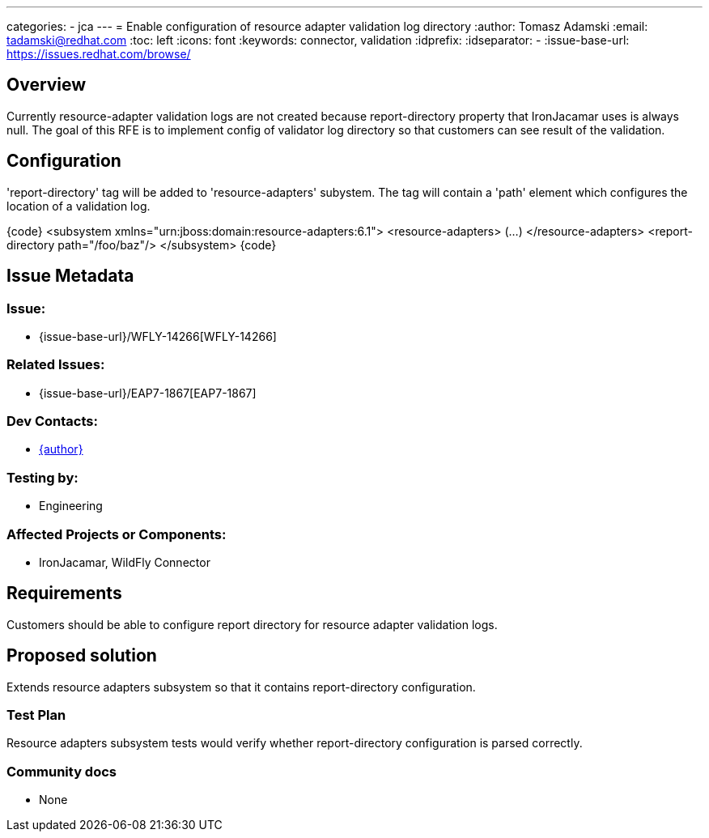 ---
categories:
  - jca
---
= Enable configuration of resource adapter validation log directory
:author:            Tomasz Adamski
:email:             tadamski@redhat.com
:toc:               left
:icons:             font
:keywords:          connector, validation
:idprefix:
:idseparator:       -
:issue-base-url:    https://issues.redhat.com/browse/

== Overview

Currently resource-adapter validation logs are not created because report-directory property that IronJacamar uses is always null. The goal of this RFE is to implement config of validator log directory so that customers can see result of the validation.

== Configuration

'report-directory' tag will be added to 'resource-adapters' subystem. The tag will contain a 'path' element which configures the location of a validation log.

{code}
<subsystem xmlns="urn:jboss:domain:resource-adapters:6.1">
  <resource-adapters>
  (...)
  </resource-adapters>
  <report-directory path="/foo/baz"/>
</subsystem>
{code}


== Issue Metadata

=== Issue:

* {issue-base-url}/WFLY-14266[WFLY-14266]

=== Related Issues:

* {issue-base-url}/EAP7-1867[EAP7-1867]

=== Dev Contacts:

* mailto:{email}[{author}]

=== Testing by:

* Engineering

=== Affected Projects or Components:

* IronJacamar, WildFly Connector

== Requirements

Customers should be able to configure report directory for resource adapter validation logs.

== Proposed solution

Extends resource adapters subsystem so that it contains report-directory configuration.


=== Test Plan

Resource adapters subsystem tests would verify whether report-directory configuration is parsed correctly.

=== Community docs

* None

